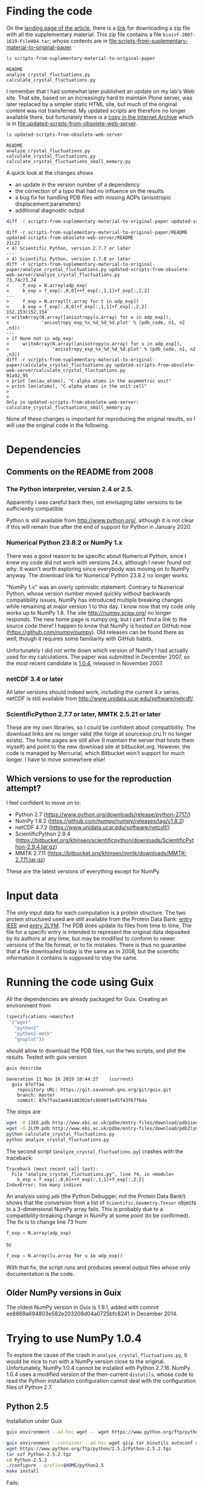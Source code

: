 * Finding the code
On the [[https://academic.oup.com/bioinformatics/article/24/4/521/206987][landing page of the article]], there is a [[https://oup.silverchair-cdn.com/oup/backfile/Content_public/Journal/bioinformatics/24/4/10.1093_bioinformatics_btm625/2/btm625_Supplementary_Data.zip?Expires=1574686859&Signature=n4klbZdHWvJ1PDC6ROyvarnAeX8TziiG3rv26WGFP5nnwTPxb0OKOHFlRCol~gju3wbR-2QFMAM8mwCw69xtaNMGhkcMCGlI0BaeBmHWAMc12YPjpFzXBokBG4wunJErDMW6p6kb~EpJp9LPXV6m-50416-LihKEtGUtX8jJdq8LJMu~L~~anD4CPJd9Y~2fVfez4oFVU9EdCAuEBuEusqBJr1Ew1tkd-2NJ6OEqopQHQu8TCU3zxeiglNopKsGFkinhtG564T7m3Bh5mC4D-sgy9npJqzBCINFEVIJQhEpMJKc0ryE5FU9OFMUbQXxy5-aMNejxc6t90RmW7O9~og__&Key-Pair-Id=APKAIE5G5CRDK6RD3PGA][link]] for downloading a zip file with all the supplementary material. This zip file contains a file =bioinf-2007-1619-File004.tar=, whose contents are in file:scripts-from-suplementary-material-to-original-paper.

#+begin_src sh :results output :exports both
ls scripts-from-suplementary-material-to-original-paper
#+end_src

#+RESULTS:
: README
: analyze_crystal_fluctuations.py
: calculate_crystal_fluctuations.py

I remember that I had somewhat later published an update on my lab's Web site. That site, based on an increasingly hard to maintain Plone server, was later replaced by a simpler static HTML site, but much of the original content was not transferred. My updated scripts are therefore no longer available there, but fortunately there is a [[https://web.archive.org/web/20101114101014/http://dirac.cnrs-orleans.fr/plone/Members/hinsen/software-for-normal-mode-calculations-on-a-protein-crystal][copy in the Internet Archive]] which is in file:updated-scripts-from-obsolete-web-server.

#+begin_src sh :results output :exports both
ls updated-scripts-from-obsolete-web-server
#+end_src

#+RESULTS:
: README
: analyze_crystal_fluctuations.py
: calculate_crystal_fluctuations.py
: calculate_crystal_fluctuations_small_memory.py

A quick look at the changes shows 
 - an update in the version number of a dependency
 - the correction of a typo that had no influence on the results
 - a bug fix for handling PDB files with missing ADPs (anisotropic displacement parameters)
 - additional diagnostic output

#+begin_src sh :results output :exports both
diff -r scripts-from-suplementary-material-to-original-paper updated-scripts-from-obsolete-web-server
#+end_src

#+RESULTS:
#+begin_example
diff -r scripts-from-suplementary-material-to-original-paper/README updated-scripts-from-obsolete-web-server/README
21c21
< 4) Scientific Python, version 2.7.7 or later
---
> 4) Scientific Python, version 2.7.8 or later
diff -r scripts-from-suplementary-material-to-original-paper/analyze_crystal_fluctuations.py updated-scripts-from-obsolete-web-server/analyze_crystal_fluctuations.py
73,74c73,74
<     f_exp = N.array(adp_exp)
<     b_exp = f_exp[:,0,0]++f_exp[:,1,1]+f_exp[:,2,2]
---
>     f_exp = N.array([t.array for t in adp_exp])
>     b_exp = f_exp[:,0,0]+f_exp[:,1,1]+f_exp[:,2,2]
152,153c152,154
< writeArray(N.array([anisotropy(u.array) for u in adp_exp]),
<            'anisotropy_exp_%s_%d_%d_%d.plot' % (pdb_code, n1, n2 ,n3))
---
> if None not in adp_exp:
>     writeArray(N.array([anisotropy(u.array) for u in adp_exp]),
>                'anisotropy_exp_%s_%d_%d_%d.plot' % (pdb_code, n1, n2 ,n3))
diff -r scripts-from-suplementary-material-to-original-paper/calculate_crystal_fluctuations.py updated-scripts-from-obsolete-web-server/calculate_crystal_fluctuations.py
91a92,95
> print len(au_atoms), "C-alpha atoms in the asymmetric unit"
> print len(atoms), "C-alpha atoms in the unit cell"
> 
> 
Only in updated-scripts-from-obsolete-web-server: calculate_crystal_fluctuations_small_memory.py
#+end_example

None of these changes is important for reproducing the original results, so I will use the original code in the following.
* Dependencies
** Comments on the README from 2008
*** The Python interpreter, version 2.4 or 2.5.
Apparently I was careful back then, not envisaging later versions to be sufficiently compatible.

Python is still available from http://www.python.org/, although it is not clear if this will remain true after the end of support for Python in January 2020.
*** Numerical Python 23.8.2 or NumPy 1.x
There was a good reason to be specific about Numerical Python, since I knew my code did not work with versions 24.x, although I never found out why. It wasn't worth exploring since everybody was moving on to NumPy anyway. The download link for Numerical Python 23.8.2 no longer works.

"NumPy 1.x" was an overly optimistic statement. Contrary to Numerical Python, whose version number moved quickly without backwards compatibility issues, NumPy has introduced multiple breaking changes while remaining at major version 1 to this day. I know now that my code only works up to NumPy 1.8.
The site http://numpy.scipy.org/ no longer responds. The new home page is numpy.org, but I can't find a link to the source code there! I happen to know that NumPy is hosted on GitHub now (https://github.com/numpy/numpy). Old releases can be found there as well, though it requires some familiarity with GitHub habits.

Unfortunately I did not write down which version of NumPy I had actually used for my calculations. The paper was submitted in December 2007, so the most recent candidate is [[https://github.com/numpy/numpy/releases/tag/v1.0.4][1.0.4]], released in November 2007. 
*** netCDF 3.4 or later
All later versions should indeed work, including the current 4.x series. netCDF is still available from http://www.unidata.ucar.edu/software/netcdf/.
*** ScientificPython 2.7.7 or later, MMTK 2.5.21 or later
These are my own libraries, so I could be confident about compatibility. The download links are no longer valid (the forge at sourcesup.cru.fr no longer exists). The home pages are still alive (I maintain the server that hosts them myself) and point to the new download site at bitbucket.org. However, the code is managed by Mercurial, which Bitbucket won't support for much longer. I have to move somewhere else!
** Which versions to use for the reproduction attempt?
I feel confident to move on to:
 - Python 2.7 (https://www.python.org/downloads/release/python-2717/)
 - NumPy 1.8.2 (https://github.com/numpy/numpy/releases/tag/v1.8.2)
 - netCDF 4.7.2 (https://www.unidata.ucar.edu/software/netcdf/)
 - ScientificPython 2.9.4 (https://bitbucket.org/khinsen/scientificpython/downloads/ScientificPython-2.9.4.tar.gz)
 - MMTK 2.7.11 (https://bitbucket.org/khinsen/mmtk/downloads/MMTK-2.7.11.tar.gz)
These are the latest versions of everything except for NumPy.
* Input data
The only input data for each computation is a protein structure. The two protein structured used are still available from the Protein Data Bank: [[http://www.ebi.ac.uk/pdbe/entry-files/download/pdb1iee.ent][entry IEEE]] and [[http://www.ebi.ac.uk/pdbe/entry-files/download/pdb2lym.ent][entry 2LYM]].
The PDB does update its files from time to time, The file for a specifc entry is intended to represent the original data deposited by its authors at any time, but may be modified to conform to newer versions of the file format, or to fix mistakes. There is thus no guarantee that a file downloaded today is the same as in 2008, but the scientific information it contains is supposed to stay the same.
* Running the code using Guix
All the dependencies are already packaged for Guix. Creating an environment from
#+begin_src scheme
(specifications->manifest
 '("wget"
   "python2"
   "python2-mmtk"
   "gnuplot"))
#+end_src
should allow to download the PDB files, run the two scripts, and plot the results. Tested with guix version
#+begin_src sh :results output :exports both
guix describe
#+end_src

#+RESULTS:
: Generation 11	Nov 16 2019 10:44:27	(current)
:   guix 87e7faa
:     repository URL: https://git.savannah.gnu.org/git/guix.git
:     branch: master
:     commit: 87e7faa2ae641d8302efc8b90f1e45f43f67f6da

The steps are
#+begin_src sh :results output :exports both
wget -O 1IEE.pdb http://www.ebi.ac.uk/pdbe/entry-files/download/pdb1iee.ent
wget -O 2LYM.pdb http://www.ebi.ac.uk/pdbe/entry-files/download/pdb2lym.ent
python calculate_crystal_fluctuations.py
python analyze_crystal_fluctuations.py
#+end_src

The second script (=analyze_crystal_fluctuations.py=) crashes with the traceback:
#+begin_example
Traceback (most recent call last):
  File "analyze_crystal_fluctuations.py", line 74, in <module>
    b_exp = f_exp[:,0,0]++f_exp[:,1,1]+f_exp[:,2,2]
IndexError: too many indices
#+end_example
An analysis using =pdb= (the Python Debugger, not the Protein Data Bank!) shows that the conversion from a list of =Scientific.Geometry.Tensor= objects to a 3-dimensional NumPy array fails. This is probably due to a compatibility-breaking change in NumPy at some point (to be confirmed). The fix is to change line 73 from
#+begin_src python :results value
    f_exp = N.array(adp_exp)
#+end_src
to
#+begin_src python :results value
    f_exp = N.array([u.array for u in adp_exp])
#+end_src

With that fix, the script runs and produces several output files whose only documentation is the code.
** Older NumPy versions in Guix
The oldest NumPy version in Guix is 1.9.1, added with commit ee8869a694803e582e203208d04a0725bfc8241 in December 2014.
* Trying to use NumPy 1.0.4
To explore the cause of the crash in =analyze_crystal_fluctuations.py=, it would be nice to run with a NumPy version close to the original. Unfortunately, NumPy 1.0.4 cannot be installed with Python 2.7.16. NumPy 1.0.4 uses a modified version of the then-current =distutils=, whose code to read the Python installation configuration cannot deal with the configuration files of Python 2.7.
** Python 2.5
Installation under Guix
#+begin_src sh :results output :exports both
guix environment --ad-hoc wget -- wget https://www.python.org/ftp/python/2.5.2/Python-2.5.2.tgz

guix environment --container --ad-hoc wget gzip tar binutils autoconf coreutils sed grep make gcc-toolchain
wget https://www.python.org/ftp/python/2.5.2/Python-2.5.2.tgz
tar xzf Python-2.5.2.tgz
cd Python-2.5.2
./configure --prefix=$HOME/python2.5
make install
#+end_src
Fails:
#+begin_example
IOError: [Errno 2] No such file or directory: '/usr/include/netinet/in.h'
#+end_example
Conclusion: Python 2.5 must first be packaged for Guix.
* Reproduction using the patched original scripts
The scripts perform the core of the computations, but their output is not sufficient to reproduce the figures shown in the paper. The transformation from the output of the scripts to the figures has been done using additional scripts (not published and lost in the meantime) and by manual intervention. It would not be difficult to reconstruct this work, but that would be replication rather then reproduction, and thus not the subject of the current exercise. In the following, I will limite myself to producing figures that should convince the reader that the numbers I obtain today are sufficiently close to the numbers I obtained in 2007.

** Download PDB files
#+begin_src sh :results output :exports both
cd reproduction
guix environment --pure --ad-hoc wget -- wget -O 1IEE.pdb http://www.ebi.ac.uk/pdbe/entry-files/download/pdb1iee.ent
guix environment --pure --ad-hoc wget -- wget -O 2LYM.pdb http://www.ebi.ac.uk/pdbe/entry-files/download/pdb2lym.ent
guix environment --pure --ad-hoc wget -- wget -O 3LZT.pdb http://www.ebi.ac.uk/pdbe/entry-files/download/pdb3lzt.ent
#+end_src

** Run the analysis on 3LZT (for Figure 2)
#+begin_src sh :results output :exports both
cd reproduction

guix environment --container --ad-hoc python2 python2-mmtk -- python calculate_crystal_fluctuations.py 3LZT 1 1 1 1.0
guix environment --container --ad-hoc python2 python2-mmtk -- python analyze_crystal_fluctuations.py  3LZT 1 1 1
#+end_src

** Run the analysis on 1IEE (for Figures 3 to 5)
#+begin_src sh :results output :exports both
cd reproduction

guix environment --container --ad-hoc python2 python2-mmtk -- python calculate_crystal_fluctuations.py 1IEE 1 1 1 2.99
guix environment --container --ad-hoc python2 python2-mmtk -- python analyze_crystal_fluctuations.py  1IEE 1 1 1

guix environment --container --ad-hoc python2 python2-mmtk -- python calculate_crystal_fluctuations.py 1IEE 2 2 2 2.99
guix environment --container --ad-hoc python2 python2-mmtk -- python analyze_crystal_fluctuations.py  1IEE 2 2 2

guix environment --container --ad-hoc python2 python2-mmtk -- python calculate_crystal_fluctuations.py 1IEE 3 3 3 2.99
guix environment --container --ad-hoc python2 python2-mmtk -- python analyze_crystal_fluctuations.py  1IEE 3 3 3

guix environment --container --ad-hoc python2 python2-mmtk -- python calculate_crystal_fluctuations.py 1IEE 4 4 4 2.99
guix environment --container --ad-hoc python2 python2-mmtk -- python analyze_crystal_fluctuations.py  1IEE 4 4 4

guix environment --container --ad-hoc python2 python2-mmtk -- python calculate_crystal_fluctuations.py 1IEE 5 5 5 2.99
guix environment --container --ad-hoc python2 python2-mmtk -- python analyze_crystal_fluctuations.py  1IEE 5 5 5

guix environment --container --ad-hoc python2 python2-mmtk -- python calculate_crystal_fluctuations.py 1IEE 10 10 10 2.99
guix environment --container --ad-hoc python2 python2-mmtk -- python analyze_crystal_fluctuations.py  1IEE 10 10 10

#+end_src

#+RESULTS:
: 129 out of 129 atoms have ADPs
: 129 out of 129 atoms have ADPs
: 129 out of 129 atoms have ADPs
: 129 out of 129 atoms have ADPs
: 129 out of 129 atoms have ADPs
: 129 out of 129 atoms have ADPs

** Reconstruct the plots (partially)

*** Figures 2 and 3
Both figures contain single-molecule data that are not computed by the scripts and thus not shown here. The crystal data should however convince the reader that the reproduced values are the same as the original ones.

In Fig. 2, the B factor scale is in "arbitray units" and it isn't quite clear what factor was used in the original plot.
#+begin_src gnuplot :tangle reproduction/fig2.gnuplot
set terminal png
set output "fig2.png"
set multiplot
set size 1.,0.5
set origin 0.,0.5
set yrange [0.:0.001]
plot "btotal_3LZT_1_1_1.plot" w l
set size 1.,0.5
set origin 0.,0.
set yrange [0.:1.]
plot "anisotropy_total_3LZT_1_1_1.plot" w l
unset multiplot
#+end_src
#+begin_src sh :results output :exports both
cd reproduction
gnuplot < fig2.gnuplot
#+end_src

#+RESULTS:

[[file:reproduction/fig2.png]]

In Fig. 3, the B factors are scaled by a factor 100 to convert the nm^2 values in the files to Ang^2 as used in the original plots.

#+begin_src gnuplot :tangle reproduction/fig3.gnuplot
set terminal png
set output "fig3.png"
set multiplot
set size 1.,0.5
set origin 0.,0.5
set yrange [0.:0.1]
plot "btotal_1IEE_1_1_1.plot" using (100*$1) w l
set size 1.,0.5
set origin 0.,0.
set yrange [0.:1.]
plot "anisotropy_total_1IEE_1_1_1.plot" w l
unset multiplot
#+end_src
#+begin_src sh :results output :exports both
cd reproduction
gnuplot < fig3.gnuplot
#+end_src

#+RESULTS:

[[file:reproduction/fig3.png]]

*** Figure 4
The elastic medium approximation is not computed by the scripts, so only the crystal modes will be plotted here. Moreover, the following plot mixes the four panes (and more) of the original figure, because the scripts do not sort the q vectors by direction, as would be required to reproduce Figure 4 correctly. The link between the figure below and the original Figure 4 is that all the drawn-out lines in the latter should pass through the points in the former.

#+begin_src gnuplot :tangle reproduction/fig4.gnuplot
set terminal png
set output "fig4.png"
plot "dispersion_1IEE_5_5_5.plot" w p
#+end_src
#+begin_src sh :results output :exports both
cd reproduction
gnuplot < fig4.gnuplot
#+end_src

#+RESULTS:

[[file:reproduction/fig4.png]]

